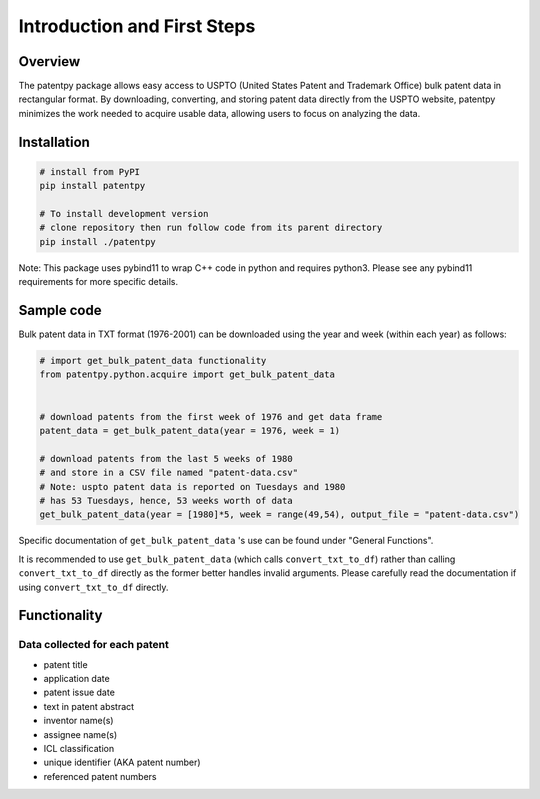 .. role:: raw-html-m2r(raw)
   :format: html


Introduction and First Steps
============================
.. image:: https://img.shields.io/badge/License-MIT-blue.svg
   :target: https://opensource.org/licenses/MIT
   :alt: License: MIT


Overview
--------

The patentpy package allows easy access to USPTO (United States Patent and Trademark Office) bulk patent data in rectangular format. By downloading, converting, and storing patent data directly from the USPTO website, patentpy minimizes the work needed to acquire usable data, allowing users to focus on analyzing the data.

Installation
------------

.. code-block:: bash

   # install from PyPI
   pip install patentpy

   # To install development version
   # clone repository then run follow code from its parent directory
   pip install ./patentpy

Note: This package uses pybind11 to wrap C++ code in python and requires python3. 
Please see any pybind11 requirements for more specific details.

Sample code
-----------

Bulk patent data in TXT format (1976-2001) can be downloaded using the year and week (within each year) as follows:

.. code-block:: python

   # import get_bulk_patent_data functionality
   from patentpy.python.acquire import get_bulk_patent_data


   # download patents from the first week of 1976 and get data frame
   patent_data = get_bulk_patent_data(year = 1976, week = 1)

   # download patents from the last 5 weeks of 1980
   # and store in a CSV file named "patent-data.csv"
   # Note: uspto patent data is reported on Tuesdays and 1980
   # has 53 Tuesdays, hence, 53 weeks worth of data
   get_bulk_patent_data(year = [1980]*5, week = range(49,54), output_file = "patent-data.csv")

Specific documentation of ``get_bulk_patent_data`` 's use can be found under "General Functions".

It is recommended to use ``get_bulk_patent_data`` (which calls ``convert_txt_to_df``) rather than 
calling ``convert_txt_to_df`` directly as the former better handles invalid arguments. 
Please carefully read the documentation if using ``convert_txt_to_df`` directly.

Functionality
-------------

Data collected for each patent
^^^^^^^^^^^^^^^^^^^^^^^^^^^^^^

* patent title
* application date
* patent issue date
* text in patent abstract
* inventor name(s)
* assignee name(s)
* ICL classification
* unique identifier (AKA patent number)
* referenced patent numbers